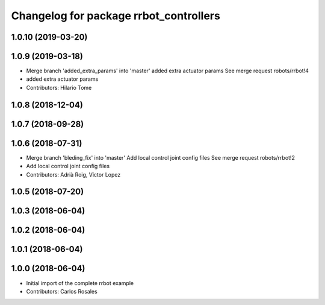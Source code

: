 ^^^^^^^^^^^^^^^^^^^^^^^^^^^^^^^^^^^^^^^
Changelog for package rrbot_controllers
^^^^^^^^^^^^^^^^^^^^^^^^^^^^^^^^^^^^^^^

1.0.10 (2019-03-20)
-------------------

1.0.9 (2019-03-18)
------------------
* Merge branch 'added_extra_params' into 'master'
  added extra actuator params
  See merge request robots/rrbot!4
* added extra actuator params
* Contributors: Hilario Tome

1.0.8 (2018-12-04)
------------------

1.0.7 (2018-09-28)
------------------

1.0.6 (2018-07-31)
------------------
* Merge branch 'bleding_fix' into 'master'
  Add local control joint config files
  See merge request robots/rrbot!2
* Add local control joint config files
* Contributors: Adrià Roig, Victor Lopez

1.0.5 (2018-07-20)
------------------

1.0.3 (2018-06-04)
------------------

1.0.2 (2018-06-04)
------------------

1.0.1 (2018-06-04)
------------------

1.0.0 (2018-06-04)
------------------
* Initial import of the complete rrbot example
* Contributors: Carlos Rosales
